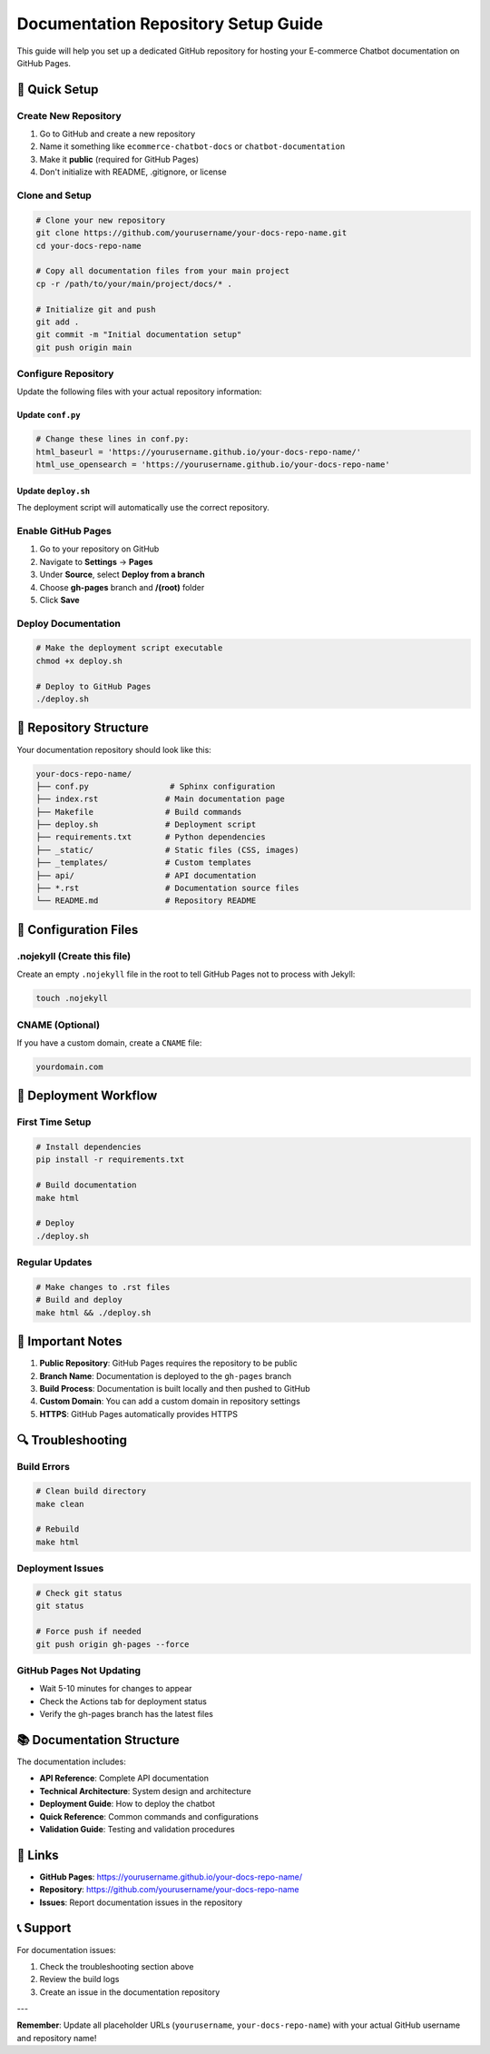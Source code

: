 Documentation Repository Setup Guide
===================================

This guide will help you set up a dedicated GitHub repository for hosting your E-commerce Chatbot documentation on GitHub Pages.

🚀 Quick Setup
--------------

Create New Repository
~~~~~~~~~~~~~~~~~~~~

1. Go to GitHub and create a new repository
2. Name it something like ``ecommerce-chatbot-docs`` or ``chatbot-documentation``
3. Make it **public** (required for GitHub Pages)
4. Don't initialize with README, .gitignore, or license

Clone and Setup
~~~~~~~~~~~~~~

.. code-block:: bash

   # Clone your new repository
   git clone https://github.com/yourusername/your-docs-repo-name.git
   cd your-docs-repo-name

   # Copy all documentation files from your main project
   cp -r /path/to/your/main/project/docs/* .

   # Initialize git and push
   git add .
   git commit -m "Initial documentation setup"
   git push origin main

Configure Repository
~~~~~~~~~~~~~~~~~~~

Update the following files with your actual repository information:

Update ``conf.py``
^^^^^^^^^^^^^^^^^

.. code-block:: python

   # Change these lines in conf.py:
   html_baseurl = 'https://yourusername.github.io/your-docs-repo-name/'
   html_use_opensearch = 'https://yourusername.github.io/your-docs-repo-name'

Update ``deploy.sh``
^^^^^^^^^^^^^^^^^^^

The deployment script will automatically use the correct repository.

Enable GitHub Pages
~~~~~~~~~~~~~~~~~~

1. Go to your repository on GitHub
2. Navigate to **Settings** → **Pages**
3. Under **Source**, select **Deploy from a branch**
4. Choose **gh-pages** branch and **/(root)** folder
5. Click **Save**

Deploy Documentation
~~~~~~~~~~~~~~~~~~~

.. code-block:: bash

   # Make the deployment script executable
   chmod +x deploy.sh

   # Deploy to GitHub Pages
   ./deploy.sh

📁 Repository Structure
-----------------------

Your documentation repository should look like this:

.. code-block:: text

   your-docs-repo-name/
   ├── conf.py                 # Sphinx configuration
   ├── index.rst              # Main documentation page
   ├── Makefile               # Build commands
   ├── deploy.sh              # Deployment script
   ├── requirements.txt       # Python dependencies
   ├── _static/               # Static files (CSS, images)
   ├── _templates/            # Custom templates
   ├── api/                   # API documentation
   ├── *.rst                  # Documentation source files
   └── README.md              # Repository README

🔧 Configuration Files
---------------------

.nojekyll (Create this file)
~~~~~~~~~~~~~~~~~~~~~~~~~~~

Create an empty ``.nojekyll`` file in the root to tell GitHub Pages not to process with Jekyll:

.. code-block:: bash

   touch .nojekyll

CNAME (Optional)
~~~~~~~~~~~~~~~

If you have a custom domain, create a ``CNAME`` file:

.. code-block:: text

   yourdomain.com

🚀 Deployment Workflow
---------------------

First Time Setup
~~~~~~~~~~~~~~~

.. code-block:: bash

   # Install dependencies
   pip install -r requirements.txt

   # Build documentation
   make html

   # Deploy
   ./deploy.sh

Regular Updates
~~~~~~~~~~~~~~

.. code-block:: bash

   # Make changes to .rst files
   # Build and deploy
   make html && ./deploy.sh

📝 Important Notes
-----------------

1. **Public Repository**: GitHub Pages requires the repository to be public
2. **Branch Name**: Documentation is deployed to the ``gh-pages`` branch
3. **Build Process**: Documentation is built locally and then pushed to GitHub
4. **Custom Domain**: You can add a custom domain in repository settings
5. **HTTPS**: GitHub Pages automatically provides HTTPS

🔍 Troubleshooting
-----------------

Build Errors
~~~~~~~~~~~

.. code-block:: bash

   # Clean build directory
   make clean

   # Rebuild
   make html

Deployment Issues
~~~~~~~~~~~~~~~~

.. code-block:: bash

   # Check git status
   git status

   # Force push if needed
   git push origin gh-pages --force

GitHub Pages Not Updating
~~~~~~~~~~~~~~~~~~~~~~~~

- Wait 5-10 minutes for changes to appear
- Check the Actions tab for deployment status
- Verify the gh-pages branch has the latest files

📚 Documentation Structure
-------------------------

The documentation includes:

- **API Reference**: Complete API documentation
- **Technical Architecture**: System design and architecture
- **Deployment Guide**: How to deploy the chatbot
- **Quick Reference**: Common commands and configurations
- **Validation Guide**: Testing and validation procedures

🔗 Links
--------

- **GitHub Pages**: https://yourusername.github.io/your-docs-repo-name/
- **Repository**: https://github.com/yourusername/your-docs-repo-name
- **Issues**: Report documentation issues in the repository

📞 Support
----------

For documentation issues:

1. Check the troubleshooting section above
2. Review the build logs
3. Create an issue in the documentation repository

---

**Remember**: Update all placeholder URLs (``yourusername``, ``your-docs-repo-name``) with your actual GitHub username and repository name! 